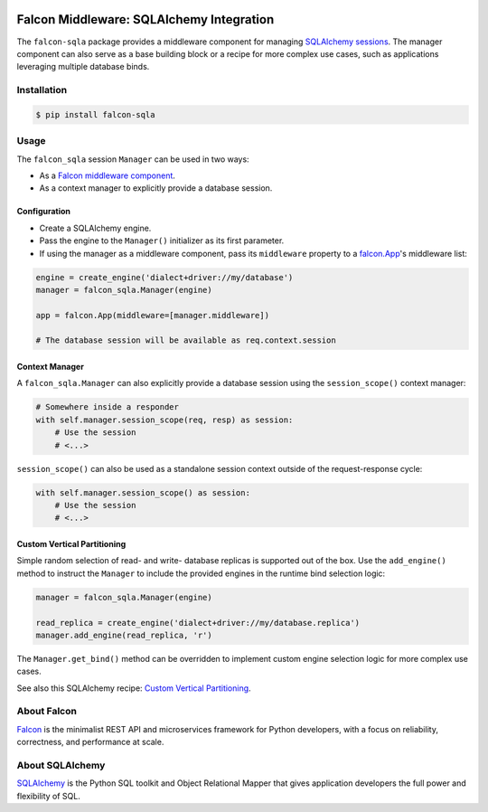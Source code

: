 |Build Status| |PyPi| |Documentation| |codecov.io|

Falcon Middleware: SQLAlchemy Integration
=========================================

The ``falcon-sqla`` package provides a middleware component for managing
`SQLAlchemy sessions <https://docs.sqlalchemy.org/orm/session_api.html#Session>`_.
The manager component can also serve as a base building block or a recipe for
more complex use cases, such as applications leveraging multiple database
binds.


Installation
------------

.. code:: bash

    $ pip install falcon-sqla


Usage
-----

The ``falcon_sqla`` session ``Manager`` can be used in two ways:

* As a `Falcon middleware component
  <https://falcon.readthedocs.io/en/stable/api/middleware.html>`_.
* As a context manager to explicitly provide a database session.


Configuration
^^^^^^^^^^^^^

* Create a SQLAlchemy engine.
* Pass the engine to the ``Manager()`` initializer as its first parameter.
* If using the manager as a middleware component, pass its ``middleware``
  property to a
  `falcon.App <https://falcon.readthedocs.io/en/stable/api/app.html>`__\'s
  middleware list:

.. code:: python

    engine = create_engine('dialect+driver://my/database')
    manager = falcon_sqla.Manager(engine)

    app = falcon.App(middleware=[manager.middleware])

    # The database session will be available as req.context.session

Context Manager
^^^^^^^^^^^^^^^

A ``falcon_sqla.Manager`` can also explicitly provide a database session using
the ``session_scope()`` context manager:

.. code:: python

    # Somewhere inside a responder
    with self.manager.session_scope(req, resp) as session:
        # Use the session
        # <...>

``session_scope()`` can also be used as a standalone session context outside of
the request-response cycle:

.. code:: python

    with self.manager.session_scope() as session:
        # Use the session
        # <...>

Custom Vertical Partitioning
^^^^^^^^^^^^^^^^^^^^^^^^^^^^

Simple random selection of read- and write- database replicas is supported
out of the box. Use the ``add_engine()`` method to instruct the ``Manager`` to
include the provided engines in the runtime bind selection logic:

.. code:: python

    manager = falcon_sqla.Manager(engine)

    read_replica = create_engine('dialect+driver://my/database.replica')
    manager.add_engine(read_replica, 'r')


The ``Manager.get_bind()`` method can be overridden to implement custom engine
selection logic for more complex use cases.

See also this SQLAlchemy recipe:
`Custom Vertical Partitioning
<https://docs.sqlalchemy.org/orm/persistence_techniques.html#custom-vertical-partitioning>`_.


About Falcon
------------

`Falcon <https://falconframework.org/>`_ is the minimalist REST API and
microservices framework for Python developers, with a focus on reliability,
correctness, and performance at scale.


About SQLAlchemy
----------------

`SQLAlchemy <https://www.sqlalchemy.org/>`_ is the Python SQL toolkit and
Object Relational Mapper that gives application developers the full power and
flexibility of SQL.


.. |Build Status| image:: https://github.com/vytas7/falcon-sqla/workflows/tox/badge.svg
   :target: https://github.com/vytas7/falcon-sqla/actions?query=workflow%3A%22tox%22

.. |PyPi| image:: https://img.shields.io/pypi/v/falcon-sqla.svg
   :target: https://pypi.python.org/pypi/falcon-sqla

.. |Documentation| image:: https://readthedocs.org/projects/falcon-sqla/badge/?version=latest
   :target: https://falcon-sqla.readthedocs.io/en/latest/

.. |codecov.io| image:: https://codecov.io/gh/vytas7/falcon-sqla/branch/master/graphs/badge.svg
   :target: http://codecov.io/gh/vytas7/falcon-sqla
